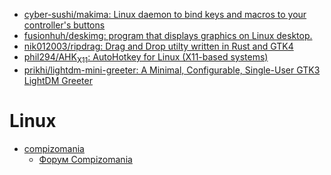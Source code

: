:PROPERTIES:
:ID:       3582c9ea-52f1-4c73-b054-a17950edff5b
:END:
- [[https://github.com/cyber-sushi/makima][cyber-sushi/makima: Linux daemon to bind keys and macros to your controller's buttons]]
- [[https://github.com/fusionhuh/deskimg][fusionhuh/deskimg: program that displays graphics on Linux desktop.]]
- [[https://github.com/nik012003/ripdrag][nik012003/ripdrag: Drag and Drop utilty written in Rust and GTK4]]
- [[https://github.com/phil294/AHK_X11][phil294/AHK_X11: AutoHotkey for Linux (X11-based systems)]]
- [[https://github.com/prikhi/lightdm-mini-greeter][prikhi/lightdm-mini-greeter: A Minimal, Configurable, Single-User GTK3 LightDM Greeter]]

* Linux

- [[https://compizomania.blogspot.com/][compizomania]]
  - [[http://compizomania.236.s1.nabble.com/][Форум Compizomania]]

